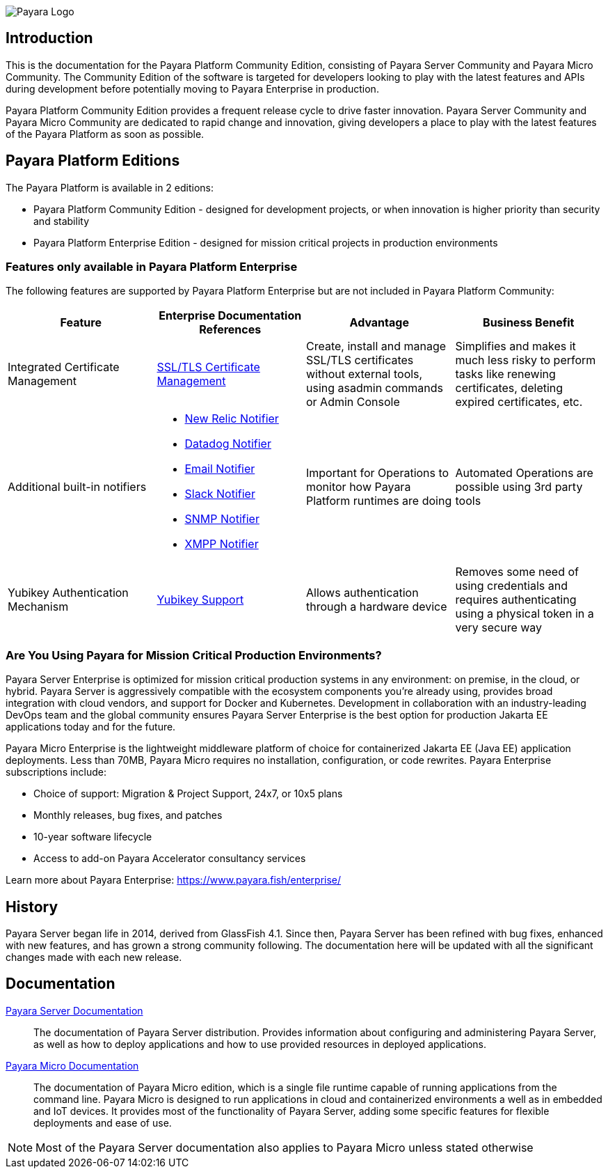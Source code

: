 image:payara-logo-blue.png[Payara Logo]

== Introduction

This is the documentation for the Payara Platform Community Edition, consisting of Payara Server Community and Payara Micro Community. The Community Edition of the software is targeted for developers looking to play with the latest features and APIs during development before potentially moving to Payara Enterprise in production.

Payara Platform Community Edition provides a frequent release cycle to drive faster innovation. Payara Server Community and Payara Micro Community are dedicated to rapid change and innovation, giving developers a place to play with the latest features of the Payara Platform as soon as possible.

== Payara Platform Editions

The Payara Platform is available in 2 editions:

* Payara Platform Community Edition - designed for development projects, or when innovation is higher priority than security and stability
* Payara Platform Enterprise Edition - designed for mission critical projects in production environments

=== Features only available in Payara Platform Enterprise

The following features are supported by Payara Platform Enterprise but are not included in Payara Platform Community:

[cols="<,<a,<,<",options="header",]
|=======================================================
|Feature |Enterprise Documentation References |Advantage |Business Benefit
| Integrated Certificate Management 
| link:{enterpriseDocsPageRootUrl}/documentation/payara-server/server-configuration/certificate-management.html[SSL/TLS Certificate Management] 
| Create, install and manage SSL/TLS certificates without external tools, using asadmin commands or Admin Console 
| Simplifies and makes it much less risky to perform tasks like renewing certificates, deleting expired certificates, etc.

| Additional built-in notifiers 
|
* link:{enterpriseDocsPageRootUrl}/documentation/payara-server/notification-service/notifiers/newrelic-notifier.html[New Relic Notifier]
* link:{enterpriseDocsPageRootUrl}/documentation/payara-server/notification-service/notifiers/datadog-notifier.html[Datadog Notifier]
* link:{enterpriseDocsPageRootUrl}/documentation/payara-server/notification-service/notifiers/email-notifier.html[Email Notifier]
* link:{enterpriseDocsPageRootUrl}/documentation/payara-server/notification-service/notifiers/slack-notifier.html[Slack Notifier]
* link:{enterpriseDocsPageRootUrl}/documentation/payara-server/notification-service/notifiers/snmp-notifier.html[SNMP Notifier]
* link:{enterpriseDocsPageRootUrl}/documentation/payara-server/notification-service/notifiers/xmpp-notifier.html[XMPP Notifier]
| Important for Operations to monitor how Payara Platform runtimes are doing
| Automated Operations are possible using 3rd party tools

| Yubikey Authentication Mechanism
| link:{enterpriseDocsPageRootUrl}/documentation/payara-server/public-api/yubikey.html[Yubikey Support]
| Allows authentication through a hardware device
| Removes some need of using credentials and requires authenticating using a physical token in a very secure way
|=======================================================

=== Are You Using Payara for Mission Critical Production Environments?

Payara Server Enterprise is optimized for mission critical production systems in any environment: on premise, in the cloud, or hybrid. Payara Server is aggressively compatible with the ecosystem components you’re already using, provides broad integration with cloud vendors, and support for Docker and Kubernetes. Development in collaboration with an industry-leading DevOps team and the global community ensures Payara Server Enterprise is the best option for production Jakarta EE applications today and for the future.

Payara Micro Enterprise is the lightweight middleware platform of choice for containerized Jakarta EE (Java EE)  application deployments.  Less than 70MB, Payara Micro requires no installation, configuration, or code rewrites. 
Payara Enterprise subscriptions include:

* Choice of support: Migration & Project Support, 24x7, or 10x5 plans
* Monthly releases, bug fixes, and patches
* 10-year software lifecycle
* Access to add-on Payara Accelerator consultancy services

Learn more about Payara Enterprise: https://www.payara.fish/enterprise/

== History

Payara Server began life in 2014, derived from GlassFish 4.1. Since then, Payara Server has been refined with bug fixes, enhanced with new features, and has grown a strong community following. The documentation here will be updated with all the significant changes made with each new release. 

== Documentation 

xref:Technical Documentation/Payara Server Documentation/Overview.adoc[Payara Server Documentation]::
The documentation of Payara Server distribution. Provides information about configuring and administering Payara Server, as well as how to deploy applications and how to use provided resources in deployed applications.
xref:Technical Documentation/Payara Micro Documentation/Overview.adoc[Payara Micro Documentation]::
The documentation of Payara Micro edition, which is a single file runtime capable of running applications from the command line. Payara Micro is designed to run applications in cloud and containerized environments a well as in embedded and IoT devices. It provides most of the functionality of Payara Server, adding some specific features for flexible deployments and ease of use. 

NOTE: Most of the Payara Server documentation also applies to Payara Micro unless stated otherwise
